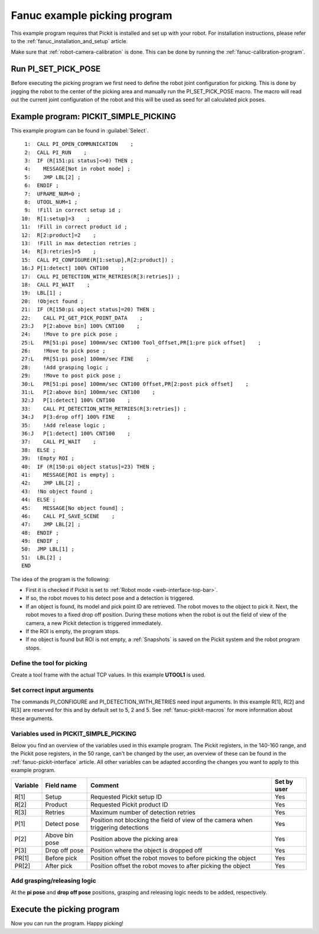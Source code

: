 .. _fanuc-example-picking-program:

Fanuc example picking program
=============================

This example program requires that Pickit is installed and set up with your robot.
For installation instructions, please refer to the :ref:`fanuc_installation_and_setup` article.

Make sure that :ref:`robot-camera-calibration` is done.
This can be done by running the :ref:`fanuc-calibration-program`.

Run PI_SET_PICK_POSE
--------------------

Before executing the picking program we first need to define the robot joint configuration for picking.
This is done by jogging the robot to the center of the picking area and manually run the PI_SET_PICK_POSE macro.
The macro will read out the current joint configuration of the robot and this will be used as seed for all calculated pick poses. 

Example program: PICKIT_SIMPLE_PICKING
--------------------------------------

This example program can be found in :guilabel:`Select`.

::

      1:  CALL PI_OPEN_COMMUNICATION    ;
      2:  CALL PI_RUN    ;
      3:  IF (R[151:pi status]<>0) THEN ;
      4:    MESSAGE[Not in robot mode] ;
      5:    JMP LBL[2] ;
      6:  ENDIF ;
      7:  UFRAME_NUM=0 ;
      8:  UTOOL_NUM=1 ;
      9:  !Fill in correct setup id ;
     10:  R[1:setup]=3    ;
     11:  !Fill in correct product id ;
     12:  R[2:product]=2    ;
     13:  !Fill in max detection retries ;
     14:  R[3:retries]=5    ;
     15:  CALL PI_CONFIGURE(R[1:setup],R[2:product]) ;
     16:J P[1:detect] 100% CNT100    ;
     17:  CALL PI_DETECTION_WITH_RETRIES(R[3:retries]) ;
     18:  CALL PI_WAIT    ;
     19:  LBL[1] ;
     20:  !Object found ;
     21:  IF (R[150:pi object status]=20) THEN ;
     22:    CALL PI_GET_PICK_POINT_DATA    ;
     23:J   P[2:above bin] 100% CNT100    ;
     24:    !Move to pre pick pose ;
     25:L   PR[51:pi pose] 100mm/sec CNT100 Tool_Offset,PR[1:pre pick offset]    ;
     26:    !Move to pick pose ;
     27:L   PR[51:pi pose] 100mm/sec FINE    ;
     28:    !Add grasping logic ;
     29:    !Move to post pick pose ;
     30:L   PR[51:pi pose] 100mm/sec CNT100 Offset,PR[2:post pick offset]    ;
     31:L   P[2:above bin] 100mm/sec CNT100    ;
     32:J   P[1:detect] 100% CNT100    ;
     33:    CALL PI_DETECTION_WITH_RETRIES(R[3:retries]) ;
     34:J   P[3:drop off] 100% FINE    ;
     35:    !Add release logic ;
     36:J   P[1:detect] 100% CNT100    ;
     37:    CALL PI_WAIT    ;
     38:  ELSE ;
     39:  !Empty ROI ;
     40:  IF (R[150:pi object status]=23) THEN ;
     41:    MESSAGE[ROI is empty] ;
     42:    JMP LBL[2] ;
     43:  !No object found ;
     44:  ELSE ;
     45:    MESSAGE[No object found] ;
     46:    CALL PI_SAVE_SCENE    ;
     47:    JMP LBL[2] ;
     48:  ENDIF ;
     49:  ENDIF ;
     50:  JMP LBL[1] ;
     51:  LBL[2] ;
     END

The idea of the program is the following:

- First it is checked if Pickit is set to :ref:`Robot mode <web-interface-top-bar>`.
- If so, the robot moves to his detect pose and a detection is triggered.
- If an object is found, its model and pick point ID are retrieved.
  The robot moves to the object to pick it.
  Next, the robot moves to a fixed drop off position.
  During these motions when the robot is out the field of view of the camera, a new Pickit detection is triggered immediately.
- If the ROI is empty, the program stops.
- If no object is found but ROI is not empty, a :ref:`Snapshots` is saved on the Pickit system and the robot program stops. 

Define the tool for picking
~~~~~~~~~~~~~~~~~~~~~~~~~~~

Create a tool frame with the actual TCP values.
In this example **UTOOL1** is used.

Set correct input arguments
~~~~~~~~~~~~~~~~~~~~~~~~~~~

The commands PI_CONFIGURE and PI_DETECTION_WITH_RETRIES need input arguments.
In this example R[1], R[2] and R[3] are reserved for this and by default set to 5, 2 and 5.
See :ref:`fanuc-pickit-macros` for more information about these arguments.

Variables used in PICKIT_SIMPLE_PICKING 
~~~~~~~~~~~~~~~~~~~~~~~~~~~~~~~~~~~~~~~

Below you find an overview of the variables used in this example program.
The Pickit registers, in the 140-160 range, and the Pickit pose registers, in the 50 range, can't be changed by the user, an overview of these can be found in the :ref:`fanuc-pickit-interface` article.
All other variables can be adapted according the changes you want to apply to this example program.

+-----------+------------------------+---------------------------------------------------------------------------------------------------+-------------+
| Variable  | Field name             | Comment                                                                                           | Set by user |
+===========+========================+===================================================================================================+=============+
| R[1]      | Setup                  | Requested Pickit setup ID                                                                         | Yes         |
+-----------+------------------------+---------------------------------------------------------------------------------------------------+-------------+
| R[2]      | Product                | Requested Pickit product ID                                                                       | Yes         |
+-----------+------------------------+---------------------------------------------------------------------------------------------------+-------------+
| R[3]      | Retries                | Maximum number of detection retries                                                               | Yes         |
+-----------+------------------------+---------------------------------------------------------------------------------------------------+-------------+
| P[1]      | Detect pose            | Position not blocking the field of view of the camera when triggering detections                  | Yes         |
+-----------+------------------------+---------------------------------------------------------------------------------------------------+-------------+
| P[2]      | Above bin pose         | Position above the picking area                                                                   | Yes         |
+-----------+------------------------+---------------------------------------------------------------------------------------------------+-------------+
| P[3]      | Drop off pose          | Position where the object is dropped off                                                          | Yes         |
+-----------+------------------------+---------------------------------------------------------------------------------------------------+-------------+
| PR[1]     | Before pick            | Position offset the robot moves to before picking the object                                      | Yes         |
+-----------+------------------------+---------------------------------------------------------------------------------------------------+-------------+
| PR[2]     | After pick             | Position offset the robot moves to after picking the object                                       | Yes         |
+-----------+------------------------+---------------------------------------------------------------------------------------------------+-------------+

Add grasping/releasing logic
~~~~~~~~~~~~~~~~~~~~~~~~~~~~

At the **pi pose** and **drop off pose** positions, grasping and releasing logic needs to be added, respectively.

Execute the picking program
---------------------------

Now you can run the program.
Happy picking!